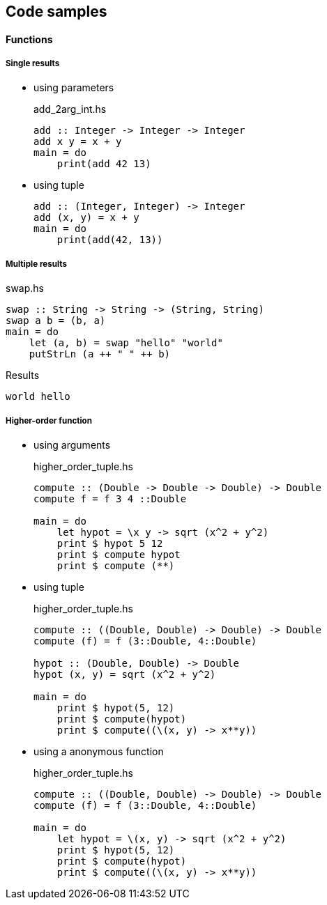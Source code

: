 == Code samples

==== Functions

===== Single results

* using parameters
+
[source,haskell]
.add_2arg_int.hs
----
add :: Integer -> Integer -> Integer
add x y = x + y
main = do
    print(add 42 13)
----

* using tuple
+
[source,haskell]
----
add :: (Integer, Integer) -> Integer
add (x, y) = x + y
main = do
    print(add(42, 13))
----

===== Multiple results

[source,haskell]
.swap.hs
----
swap :: String -> String -> (String, String)
swap a b = (b, a)
main = do
    let (a, b) = swap "hello" "world"
    putStrLn (a ++ " " ++ b)
----

.Results
----
world hello
----

===== Higher-order function

* using arguments
+
[source,haskell]
.higher_order_tuple.hs
----
compute :: (Double -> Double -> Double) -> Double
compute f = f 3 4 ::Double

main = do
    let hypot = \x y -> sqrt (x^2 + y^2)
    print $ hypot 5 12
    print $ compute hypot
    print $ compute (**)
----

* using tuple
+
[source,haskell]
.higher_order_tuple.hs
----
compute :: ((Double, Double) -> Double) -> Double
compute (f) = f (3::Double, 4::Double)

hypot :: (Double, Double) -> Double
hypot (x, y) = sqrt (x^2 + y^2)

main = do
    print $ hypot(5, 12)
    print $ compute(hypot)
    print $ compute((\(x, y) -> x**y))
----

* using a anonymous function
+
[source,haskell]
.higher_order_tuple.hs
----
compute :: ((Double, Double) -> Double) -> Double
compute (f) = f (3::Double, 4::Double)

main = do
    let hypot = \(x, y) -> sqrt (x^2 + y^2)
    print $ hypot(5, 12)
    print $ compute(hypot)
    print $ compute((\(x, y) -> x**y))
----
